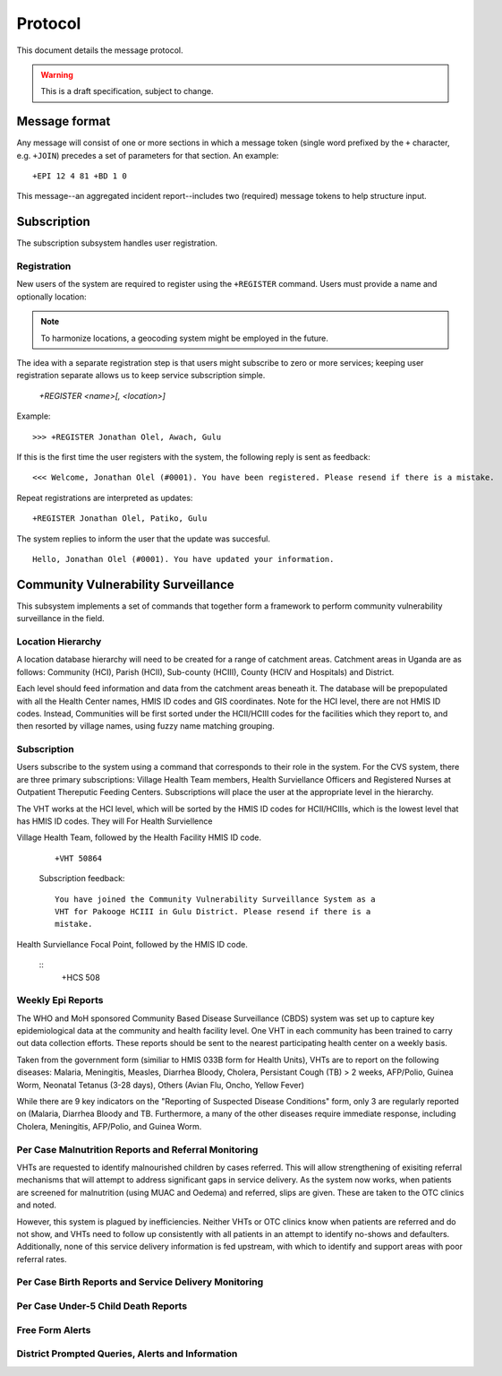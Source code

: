 Protocol
========

This document details the message protocol.

.. warning:: This is a draft specification, subject to change.

Message format
--------------

Any message will consist of one or more sections in which a message
token (single word prefixed by the ``+`` character, e.g. ``+JOIN``)
precedes a set of parameters for that section. An example:

::

  +EPI 12 4 81 +BD 1 0

.. -> input

   >>> parse(input)

This message--an aggregated incident report--includes two (required)
message tokens to help structure input.

Subscription
------------

The subscription subsystem handles user registration.

Registration
~~~~~~~~~~~~

New users of the system are required to register using the
``+REGISTER`` command. Users must provide a name and optionally
location:

.. note:: To harmonize locations, a geocoding system might be employed in the future.

The idea with a separate registration step is that users might
subscribe to zero or more services; keeping user registration separate
allows us to keep service subscription simple.

  *+REGISTER <name>[, <location>]*

Example:

::

  >>> +REGISTER Jonathan Olel, Awach, Gulu

.. -> input

  >>> jonathan.send(input)

If this is the first time the user registers with the system, the
following reply is sent as feedback:

::

  <<< Welcome, Jonathan Olel (#0001). You have been registered. Please resend if there is a mistake.

.. -> output

  >>> assert_equals(jonathan.receive(), output)

Repeat registrations are interpreted as updates:

::

  +REGISTER Jonathan Olel, Patiko, Gulu

.. -> input

  >>> jonathan.send(input)

The system replies to inform the user that the update was succesful.

::

  Hello, Jonathan Olel (#0001). You have updated your information.

.. -> output

  >>> assert_equals(jonathan.receive(), output)



Community Vulnerability Surveillance
------------------------------------

This subsystem implements a set of commands that together form a
framework to perform community vulnerability surveillance in the
field.

Location Hierarchy
~~~~~~~~~~~~~~~~~~

A location database hierarchy will need to be created for a range of catchment areas. Catchment areas in Uganda are as follows: Community (HCI), Parish (HCII), Sub-county (HCIII), County (HCIV and Hospitals) and District. 

Each level should feed information and data from the catchment areas beneath it. The database will be prepopulated with all the Health Center names, HMIS ID codes and GIS coordinates.  Note for the HCI level, there are not HMIS ID codes. Instead, Communities will be first sorted under the HCII/HCIII codes for the facilities which they report to, and then resorted by village names, using fuzzy name matching grouping.  


Subscription
~~~~~~~~~~~~

Users subscribe to the system using a command that corresponds to
their role in the system. For the CVS system, there are three primary subscriptions: Village Health Team members, Health Surviellance Officers and Registered Nurses at Outpatient Thereputic Feeding Centers. Subscriptions will place the user at the appropriate level in the hierarchy. 

The VHT works at the HCI level, which will be sorted by the HMIS ID codes for HCII/HCIIIs, which is the lowest level that has HMIS ID codes. They will For Health Surviellence

Village Health Team, followed by the Health Facility HMIS ID code. 

  ::

    +VHT 50864

  .. -> input

  Subscription feedback:

  ::

    You have joined the Community Vulnerability Surveillance System as a
    VHT for Pakooge HCIII in Gulu District. Please resend if there is a 
    mistake.

Health Surviellance Focal Point, followed by the HMIS ID code.

  ::
    +HCS 508

.. -> input

  Subscription feedback:

  ::

    You have joined the Community Vulnerability Surveillance System as a
    Health Center Surviellence Officer for [Pakooge HCIII] in [Gulu 
    District]. Please resend if there is a mistake.


Weekly Epi Reports
~~~~~~~~~~~~~~~~~~

The WHO and MoH sponsored Community Based Disease Surveillance (CBDS) system was set up to capture key epidemiological data at the community and health facility level. One VHT in each community has been trained to carry out data collection efforts. These reports should be sent to the nearest participating health center on a weekly basis. 

Taken from the government form (similiar to HMIS 033B form for Health Units), VHTs are to report on the following diseases: Malaria, Meningitis, Measles, Diarrhea Bloody, Cholera, Persistant Cough (TB) > 2 weeks, AFP/Polio, Guinea Worm, Neonatal Tetanus (3-28 days), Others (Avian Flu, Oncho, Yellow Fever)

While there are 9 key indicators on the "Reporting of Suspected Disease Conditions" form, only 3 are regularly reported on (Malaria, Diarrhea Bloody and TB. Furthermore, a many of the other diseases require immediate response, including Cholera, Meningitis, AFP/Polio, and Guinea Worm.   


Per Case Malnutrition Reports and Referral Monitoring
~~~~~~~~~~~~~~~~~~~~~~~~~~~~~~~~~~~~~~~~~~~~~~~~~~~~~

VHTs are requested to identify malnourished children by cases referred. This will allow strengthening of exisiting referral mechanisms that will attempt to address significant gaps in service delivery. As the system now works, when patients are screened for malnutrition (using MUAC and Oedema) and referred, slips are given. These are taken to the OTC clinics and noted.

However, this system is plagued by inefficiencies. Neither VHTs or OTC clinics know when patients are referred and do not show, and VHTs need to follow up consistently with all patients in an attempt to identify no-shows and defaulters. Additionally, none of this service delivery information is fed upstream, with which to identify and support areas with poor referral rates. 


Per Case Birth Reports and Service Delivery Monitoring
~~~~~~~~~~~~~~~~~~~~~~~~~~~~~~~~~~~~~~~~~~~~~~~~~~~~~~


Per Case Under-5 Child Death Reports
~~~~~~~~~~~~~~~~~~~~~~~~~~~~~~~~~~~~


Free Form Alerts
~~~~~~~~~~~~~~~~


District Prompted Queries, Alerts and Information
~~~~~~~~~~~~~~~~~~~~~~~~~~~~~~~~~~~~~~~~~~~~~~~~~

